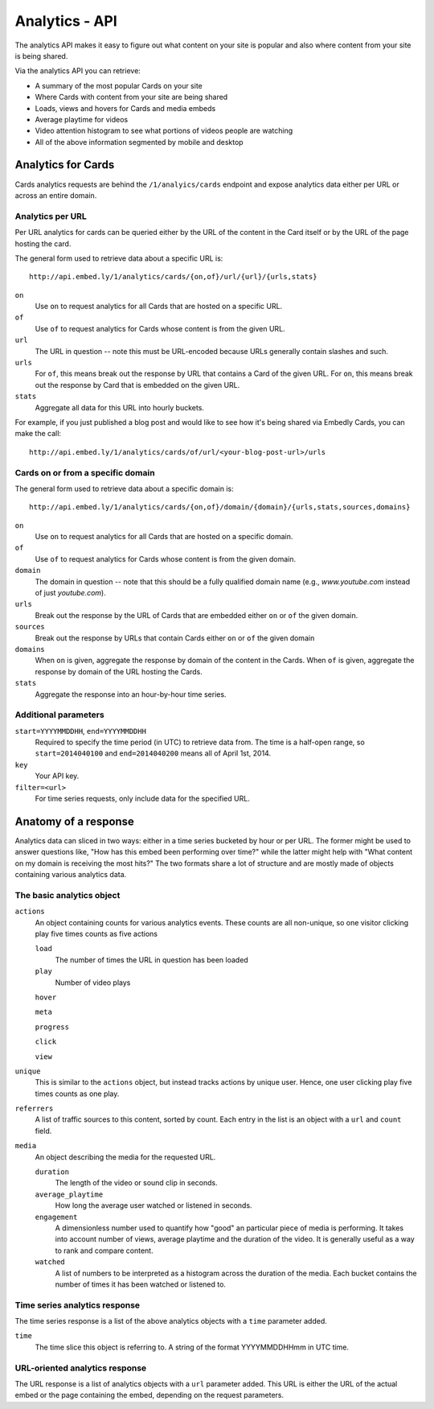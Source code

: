 Analytics - API
===============

The analytics API makes it easy to figure out what content on your site is popular 
and also where content from your site is being shared.

Via the analytics API you can retrieve:

* A summary of the most popular Cards on your site
* Where Cards with content from your site are being shared
* Loads, views and hovers for Cards and media embeds
* Average playtime for videos
* Video attention histogram to see what portions of videos people are watching
* All of the above information segmented by mobile and desktop

Analytics for Cards
-------------------
Cards analytics requests are behind the ``/1/analyics/cards`` endpoint and expose 
analytics data either per URL or across an entire domain. 

Analytics per URL
^^^^^^^^^^^^^^^^^

Per URL analytics for cards can be queried either by the URL of the content in the
Card itself or by the URL of the page hosting the card. 

The general form used to retrieve data about a specific URL is::
        
        http://api.embed.ly/1/analytics/cards/{on,of}/url/{url}/{urls,stats}

``on``
    Use ``on`` to request analytics for all Cards that are hosted on a
    specific URL.
``of``
    Use ``of`` to request analytics for Cards whose content is from the given URL.
``url``
    The URL in question -- note this must be URL-encoded because URLs generally
    contain slashes and such.
``urls``
    For ``of``, this means break out the response by URL that contains a Card of
    the given URL. For ``on``, this means break out the response by Card that is
    embedded on the given URL.
``stats``
    Aggregate all data for this URL into hourly buckets.

For example, if you just published a blog post and would like to see how it's being
shared via Embedly Cards, you can make the call::

        http://api.embed.ly/1/analytics/cards/of/url/<your-blog-post-url>/urls

Cards on or from a specific domain
^^^^^^^^^^^^^^^^^^^^^^^^^^^^^^^^^^

The general form used to retrieve data about a specific domain is::

        http://api.embed.ly/1/analytics/cards/{on,of}/domain/{domain}/{urls,stats,sources,domains}

``on``
    Use ``on`` to request analytics for all Cards that are hosted on a
    specific domain.
``of``
    Use ``of`` to request analytics for Cards whose content is from the given domain.
``domain``
    The domain in question -- note that this should be a fully qualified domain name
    (e.g., `www.youtube.com` instead of just `youtube.com`).
``urls``
    Break out the response by the URL of Cards that are embedded either ``on`` or
    ``of`` the given domain.
``sources``
    Break out the response by URLs that contain Cards either ``on`` or ``of`` the 
    given domain
``domains``
    When ``on`` is given, aggregate the response by domain of the content in the Cards.
    When ``of`` is given, aggregate the response by domain of the URL hosting the Cards.
``stats``
    Aggregate the response into an hour-by-hour time series.


Additional parameters
^^^^^^^^^^^^^^^^^^^^^

``start=YYYYMMDDHH``, ``end=YYYYMMDDHH``
    Required to specify the time period (in UTC) to retrieve data from. The time is a half-open
    range, so ``start=2014040100`` and ``end=2014040200`` means all of April 1st, 2014.
``key``
    Your API key. 
``filter=<url>``
    For time series requests, only include data for the specified URL.

Anatomy of a response
---------------------
Analytics data can sliced in two ways: either in a time series bucketed by hour
or per URL. The former might be used to answer questions like, "How has this
embed been performing over time?" while the latter might help with "What
content on my domain is receiving the most hits?" The two formats share
a lot of structure and are mostly made of objects containing various analytics
data.

The basic analytics object
^^^^^^^^^^^^^^^^^^^^^^^^^^
``actions``
    An object containing counts for various analytics events. These counts
    are all non-unique, so one visitor clicking play five times counts as five
    actions
    
    ``load``
        The number of times the URL in question has been loaded
    
    ``play``
        Number of video plays
    ``hover``
    
    ``meta``
    
    ``progress``
    
    ``click``
    
    ``view``

``unique``
    This is similar to the ``actions`` object, but instead tracks actions by
    unique user. Hence, one user clicking play five times counts as one play.
``referrers``
    A list of traffic sources to this content, sorted by count. Each entry in the
    list is an object with a ``url`` and ``count`` field.
``media``
    An object describing the media for the requested URL.
    
    ``duration``
        The length of the video or sound clip in seconds.
    ``average_playtime``
        How long the average user watched or listened in seconds.
    ``engagement``
        A dimensionless number used to quantify how "good" an particular piece
        of media is performing. It takes into account number of views, average playtime
        and the duration of the video. It is generally useful as a way to rank and compare
        content.
    ``watched``
        A list of numbers to be interpreted as a histogram across the duration of the media.
        Each bucket contains the number of times it has been watched or listened to.


Time series analytics response
^^^^^^^^^^^^^^^^^^^^^^^^^^^^^^
The time series response is a list of the above analytics objects with a ``time`` parameter added.

``time``
    The time slice this object is referring to. A string of the format 
    YYYYMMDDHHmm in UTC time.


URL-oriented analytics response
^^^^^^^^^^^^^^^^^^^^^^^^^^^^^^^
The URL response is a list of analytics objects with a ``url`` parameter added. This URL
is either the URL of the actual embed or the page containing the embed, depending on
the request parameters.

